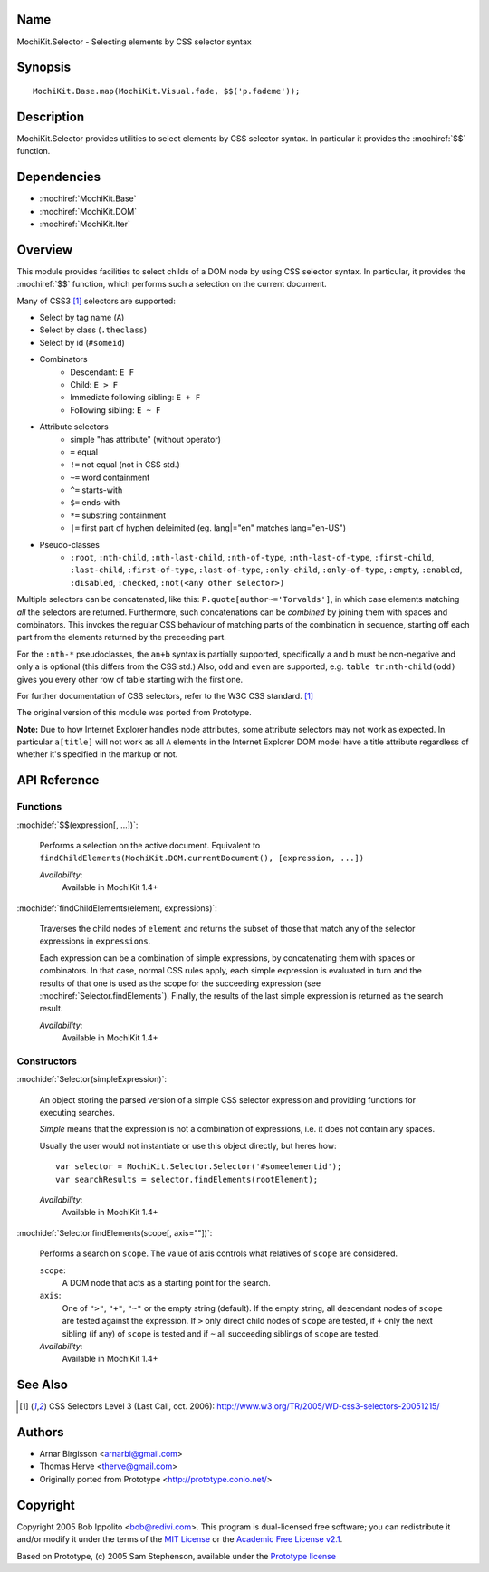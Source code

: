 .. title:: MochiKit.Selector - Selecting elements by CSS selector syntax

Name
====

MochiKit.Selector - Selecting elements by CSS selector syntax


Synopsis
========

::

    MochiKit.Base.map(MochiKit.Visual.fade, $$('p.fademe'));


Description
===========

MochiKit.Selector provides utilities to select elements by CSS
selector syntax. In particular it provides the :mochiref:`$$`
function.

Dependencies
============

- :mochiref:`MochiKit.Base`
- :mochiref:`MochiKit.DOM`
- :mochiref:`MochiKit.Iter`


Overview
========

This module provides facilities to select childs of a DOM node by
using CSS selector syntax. In particular, it provides the 
:mochiref:`$$` function, which performs such a selection on the
current document.

Many of CSS3 [1]_ selectors are supported:

- Select by tag name (``A``)
- Select by class (``.theclass``)
- Select by id (``#someid``)
- Combinators
      - Descendant: ``E F``
      - Child: ``E > F``
      - Immediate following sibling: ``E + F``
      - Following sibling: ``E ~ F`` 
- Attribute selectors
      - simple "has attribute" (without operator)
      - ``=`` equal
      - ``!=`` not equal (not in CSS std.)
      - ``~=`` word containment
      - ``^=`` starts-with
      - ``$=`` ends-with
      - ``*=`` substring containment
      - ``|=`` first part of hyphen deleimited (eg. lang|="en" matches lang="en-US") 
- Pseudo-classes
      - ``:root``, ``:nth-child``, ``:nth-last-child``, ``:nth-of-type``, ``:nth-last-of-type``, ``:first-child``, ``:last-child``, ``:first-of-type``, ``:last-of-type``, ``:only-child``, ``:only-of-type``, ``:empty``, ``:enabled``, ``:disabled``, ``:checked``, ``:not(<any other selector>)`` 

Multiple selectors can be concatenated, like this: ``P.quote[author~='Torvalds']``,
in which case elements matching *all* the selectors are returned. Furthermore, such
concatenations can be *combined* by joining them with spaces and combinators.
This invokes the regular CSS behaviour of matching parts of the combination in
sequence, starting off each part from the elements returned by the preceeding part.

For the ``:nth-*`` pseudoclasses, the ``an+b`` syntax is partially
supported, specifically a and b must be non-negative and only a is 
optional (this differs from the CSS std.) Also, ``odd`` and ``even`` 
are supported, e.g. ``table tr:nth-child(odd)`` gives you every 
other row of table starting with the first one.

For further documentation of CSS selectors, refer to the W3C CSS standard. [1]_

The original version of this module was ported from Prototype.

**Note:** Due to how Internet Explorer handles node attributes, some attribute
selectors may not work as expected. In particular ``a[title]`` will not work
as all ``A`` elements in the Internet Explorer DOM model have a title attribute
regardless of whether it's specified in the markup or not.


API Reference
=============

Functions
---------

:mochidef:`$$(expression[, ...])`:
    
    Performs a selection on the active document. Equivalent
    to ``findChildElements(MochiKit.DOM.currentDocument(), [expression, ...])``

    *Availability*:
        Available in MochiKit 1.4+


:mochidef:`findChildElements(element, expressions)`:

    Traverses the child nodes of ``element`` and returns the subset
    of those that match any of the selector expressions in ``expressions``.

    Each expression can be a combination of simple expressions, by concatenating
    them with spaces or combinators. In that case, normal CSS rules apply, each
    simple expression is evaluated in turn and the results of that one is used
    as the scope for the succeeding expression (see :mochiref:`Selector.findElements`).
    Finally, the results of the last simple expression is returned as the search result.

    *Availability*:
        Available in MochiKit 1.4+


Constructors
-------------

:mochidef:`Selector(simpleExpression)`:

    An object storing the parsed version of a simple CSS selector expression
    and providing functions for executing searches.

    *Simple* means that the expression is not a combination of expressions,
    i.e. it does not contain any spaces.
    
    Usually the user would not instantiate or use this object directly, but 
    heres how::

        var selector = MochiKit.Selector.Selector('#someelementid');
        var searchResults = selector.findElements(rootElement);

    *Availability*:
        Available in MochiKit 1.4+

:mochidef:`Selector.findElements(scope[, axis=""])`:

    Performs a search on ``scope``. The value of axis controls what relatives
    of ``scope`` are considered.

    ``scope``:
        A DOM node that acts as a starting point for the search.

    ``axis``:
        One of ``">"``, ``"+"``, ``"~"`` or the empty string (default).
        If the empty string, all descendant nodes of ``scope`` are tested against
        the expression. If ``>`` only direct child nodes of ``scope`` are tested,
        if ``+`` only the next sibling (if any) of ``scope`` is tested and if
        ``~`` all succeeding siblings of ``scope`` are tested.

    *Availability*:
        Available in MochiKit 1.4+


See Also
========

.. [1] CSS Selectors Level 3 (Last Call, oct. 2006):
       http://www.w3.org/TR/2005/WD-css3-selectors-20051215/ 


Authors
=======

- Arnar Birgisson <arnarbi@gmail.com>
- Thomas Herve <therve@gmail.com>
- Originally ported from Prototype <http://prototype.conio.net/>


Copyright
=========

Copyright 2005 Bob Ippolito <bob@redivi.com>. This program is
dual-licensed free software; you can redistribute it and/or modify it
under the terms of the `MIT License`_ or the `Academic Free License
v2.1`_.

.. _`MIT License`: http://www.opensource.org/licenses/mit-license.php
.. _`Academic Free License v2.1`: http://www.opensource.org/licenses/afl-2.1.php

Based on Prototype, (c) 2005 Sam Stephenson, available under the `Prototype
license`_

.. _`Prototype license`: http://dev.rubyonrails.org/browser/spinoffs/prototype/LICENSE?rev=3362
